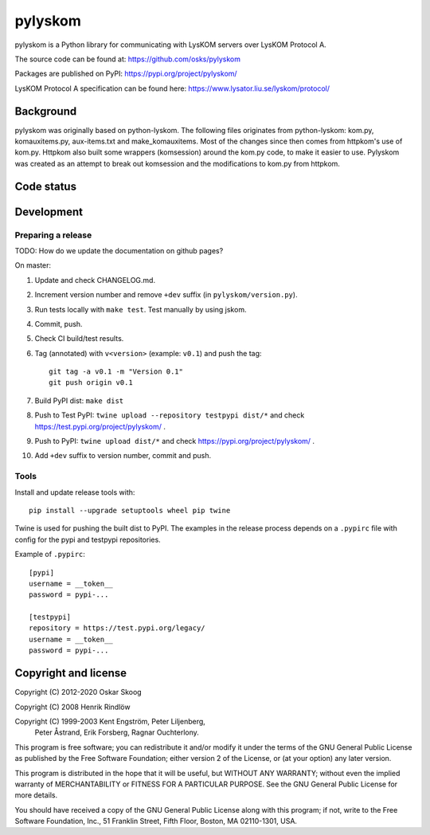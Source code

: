 pylyskom
========

pylyskom is a Python library for communicating with LysKOM servers
over LysKOM Protocol A.

The source code can be found at: https://github.com/osks/pylyskom

Packages are published on PyPI: https://pypi.org/project/pylyskom/

LysKOM Protocol A specification can be found here:
https://www.lysator.liu.se/lyskom/protocol/


Background
----------

pylyskom was originally based on python-lyskom. The following files
originates from python-lyskom: kom.py, komauxitems.py, aux-items.txt
and make_komauxitems. Most of the changes since then comes from
httpkom's use of kom.py. Httpkom also built some wrappers (komsession)
around the kom.py code, to make it easier to use. Pylyskom was created
as an attempt to break out komsession and the modifications to kom.py
from httpkom.


Code status
-----------

.. image:: https://travis-ci.org/osks/pylyskom.svg?branch=master
    :target: https://travis-ci.org/osks/pylyskom


Development
-----------

Preparing a release
*******************

TODO: How do we update the documentation on github pages?

On master:

1. Update and check CHANGELOG.md.

2. Increment version number and remove ``+dev`` suffix
   (in ``pylyskom/version.py``).

3. Run tests locally with ``make test``. Test manually by using jskom.

4. Commit, push.

5. Check CI build/test results.

6. Tag (annotated) with ``v<version>`` (example: ``v0.1``) and push the tag::

       git tag -a v0.1 -m "Version 0.1"
       git push origin v0.1

7. Build PyPI dist: ``make dist``

8. Push to Test PyPI: ``twine upload --repository testpypi dist/*`` and check
   https://test.pypi.org/project/pylyskom/ .

9. Push to PyPI: ``twine upload dist/*`` and check
   https://pypi.org/project/pylyskom/ .

10. Add ``+dev`` suffix to version number, commit and push.


Tools
*****

Install and update release tools with::

    pip install --upgrade setuptools wheel pip twine

Twine is used for pushing the built dist to PyPI. The examples in the
release process depends on a ``.pypirc`` file with config for the pypi
and testpypi repositories.

Example of ``.pypirc``::

    [pypi]
    username = __token__
    password = pypi-...

    [testpypi]
    repository = https://test.pypi.org/legacy/
    username = __token__
    password = pypi-...



Copyright and license
---------------------

Copyright (C) 2012-2020 Oskar Skoog

Copyright (C) 2008 Henrik Rindlöw

Copyright (C) 1999-2003 Kent Engström, Peter Liljenberg,
                        Peter Åstrand, Erik Forsberg,
                        Ragnar Ouchterlony.

This program is free software; you can redistribute it and/or
modify it under the terms of the GNU General Public License
as published by the Free Software Foundation; either version 2
of the License, or (at your option) any later version.

This program is distributed in the hope that it will be useful,
but WITHOUT ANY WARRANTY; without even the implied warranty of
MERCHANTABILITY or FITNESS FOR A PARTICULAR PURPOSE.  See the
GNU General Public License for more details.

You should have received a copy of the GNU General Public License
along with this program; if not, write to the Free Software
Foundation, Inc., 51 Franklin Street, Fifth Floor, Boston,
MA  02110-1301, USA.
